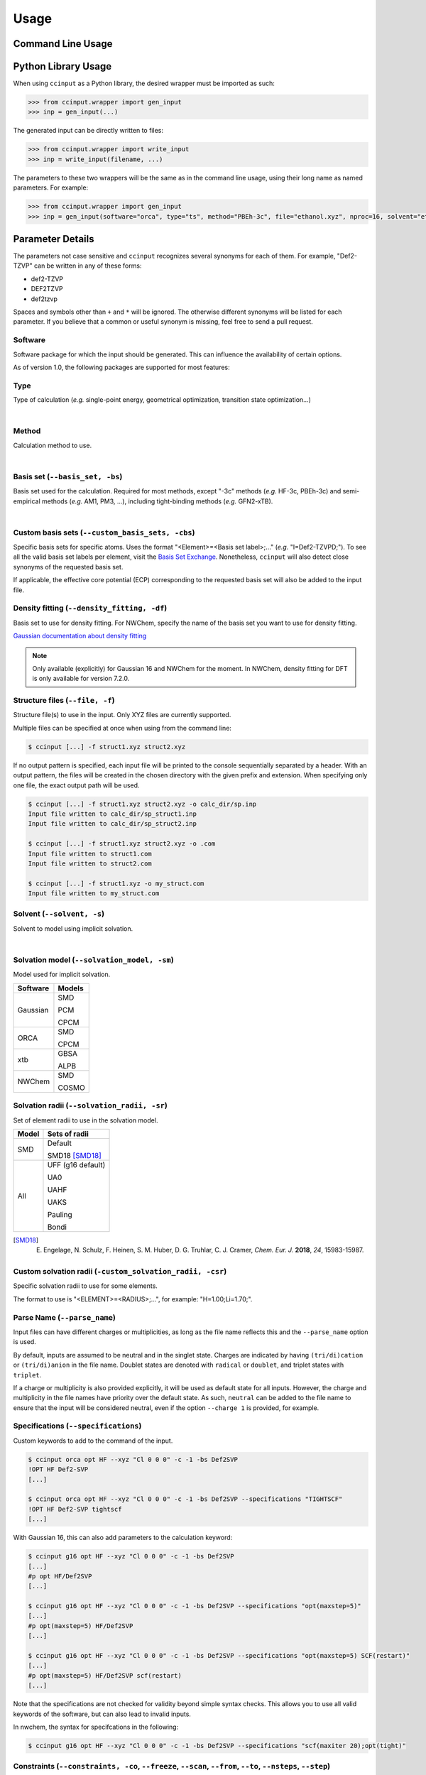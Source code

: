 Usage
=====

Command Line Usage
------------------

.. argparse::
   :ref: ccinput.wrapper.get_parser
   :prog: ccinput

Python Library Usage
--------------------

When using ``ccinput`` as a Python library, the desired wrapper must be imported as such:

.. code-block:: python

        >>> from ccinput.wrapper import gen_input
        >>> inp = gen_input(...)

The generated input can be directly written to files:

.. code-block:: python

        >>> from ccinput.wrapper import write_input
        >>> inp = write_input(filename, ...)

The parameters to these two wrappers will be the same as in the command line usage, using their long name as named parameters. For example:

.. code-block:: python

        >>> from ccinput.wrapper import gen_input
        >>> inp = gen_input(software="orca", type="ts", method="PBEh-3c", file="ethanol.xyz", nproc=16, solvent="ethanol", solvation_model="SMD")

Parameter Details
------------------

The parameters not case sensitive and ``ccinput`` recognizes several synonyms for each of them. For example, "Def2-TZVP" can be written in any of these forms:

- def2-TZVP
- DEF2TZVP
- def2tzvp

Spaces and symbols other than ``+`` and ``*``  will be ignored. The otherwise different synonyms will be listed for each parameter. If you believe that a common or useful synonym is missing, feel free to send a pull request.

Software
^^^^^^^^

Software package for which the input should be generated. This can influence the availability of certain options.

As of version 1.0, the following packages are supported for most features:

.. exec::
   from ccinput.constants import SYN_SOFTWARE
   from ccinput.documentation import format_dict_str
   print(format_dict_str(SYN_SOFTWARE, "Software id"))

Type
^^^^

Type of calculation (*e.g.* single-point energy, geometrical optimization, transition state optimization...)

.. exec::
   from ccinput.documentation import format_calc_types
   print(format_calc_types())

|

Method
^^^^^^

Calculation method to use.

.. collapse:: All computational methods

        .. exec::
           from ccinput.constants import SYN_METHODS
           from ccinput.documentation import format_dict_str
           print(format_dict_str(SYN_METHODS, "Method"))

|

Basis set (``--basis_set, -bs``)
^^^^^^^^^^^^^^^^^^^^^^^^^^^^^^^^

Basis set used for the calculation. Required for most methods, except "-3c" methods (*e.g.* HF-3c, PBEh-3c) and semi-empirical methods (*e.g.* AM1, PM3, ...), including tight-binding methods (*e.g.* GFN2-xTB).

.. collapse:: All basis sets

        .. exec::
           from ccinput.constants import SYN_BASIS_SETS
           from ccinput.documentation import format_dict_str
           print(format_dict_str(SYN_BASIS_SETS, "Basis set"))

|

Custom basis sets (``--custom_basis_sets, -cbs``)
^^^^^^^^^^^^^^^^^^^^^^^^^^^^^^^^^^^^^^^^^^^^^^^^^

Specific basis sets for specific atoms. Uses the format "<Element>=<Basis set label>;..." (*e.g.* "I=Def2-TZVPD;"). To see all the valid basis set labels per element, visit the `Basis Set Exchange <https://www.basissetexchange.org/>`_. Nonetheless, ``ccinput`` will also detect close synonyms of the requested basis set.

If applicable, the effective core potential (ECP) corresponding to the requested basis set will also be added to the input file.

Density fitting (``--density_fitting, -df``)
^^^^^^^^^^^^^^^^^^^^^^^^^^^^^^^^^^^^^^^^^^^^

Basis set to use for density fitting.
For NWChem, specify the name of the basis set you want to use for density fitting.

`Gaussian documentation about density fitting <https://gaussian.com/basissets/>`_

.. note::

   Only available (explicitly) for Gaussian 16 and NWChem for the moment. In NWChem, density fitting for DFT is only available for version 7.2.0.

Structure files (``--file, -f``)
^^^^^^^^^^^^^^^^^^^^^^^^^^^^^^^^

Structure file(s) to use in the input. Only XYZ files are currently supported.

Multiple files can be specified at once when using from the command line:

.. code-block:: console

        $ ccinput [...] -f struct1.xyz struct2.xyz

If no output pattern is specified, each input file will be printed to the console sequentially separated by a header. With an output pattern, the files will be created in the chosen directory with the given prefix and extension. When specifying only one file, the exact output path will be used.

.. code-block:: console

        $ ccinput [...] -f struct1.xyz struct2.xyz -o calc_dir/sp.inp
        Input file written to calc_dir/sp_struct1.inp
        Input file written to calc_dir/sp_struct2.inp

        $ ccinput [...] -f struct1.xyz struct2.xyz -o .com
        Input file written to struct1.com
        Input file written to struct2.com

        $ ccinput [...] -f struct1.xyz -o my_struct.com
        Input file written to my_struct.com


Solvent (``--solvent, -s``)
^^^^^^^^^^^^^^^^^^^^^^^^^^^

Solvent to model using implicit solvation.

.. collapse:: All solvents

        .. exec::
           from ccinput.constants import SYN_SOLVENTS
           from ccinput.documentation import format_dict_str
           print(format_dict_str(SYN_SOLVENTS, "Solvent"))

|

Solvation model (``--solvation_model, -sm``)
^^^^^^^^^^^^^^^^^^^^^^^^^^^^^^^^^^^^^^^^^^^^^

Model used for implicit solvation.

========== ========
Software   Models
========== ========
Gaussian   SMD

           PCM

           CPCM

ORCA       SMD

           CPCM

xtb        GBSA

           ALPB

NWChem     SMD

           COSMO

========== ========

Solvation radii (``--solvation_radii, -sr``)
^^^^^^^^^^^^^^^^^^^^^^^^^^^^^^^^^^^^^^^^^^^^

Set of element radii to use in the solvation model.

.. note:

   Only the default radii and SMD18 radii are implemented in ORCA; the other radii can only be used in Gaussian
   In nwchem only default radii are implemented. However, custom radii can be specified using appropriate command.

======= =================
Model   Sets of radii
======= =================
SMD     Default

        SMD18 [SMD18]_

All     UFF (g16 default)

        UA0 

        UAHF

        UAKS

        Pauling

        Bondi

======= =================

.. [SMD18] E. Engelage, N. Schulz, F. Heinen, S. M. Huber, D. G. Truhlar, C. J. Cramer, *Chem. Eur. J.* **2018**, *24*, 15983-15987.

Custom solvation radii (``-custom_solvation_radii, -csr``)
^^^^^^^^^^^^^^^^^^^^^^^^^^^^^^^^^^^^^^^^^^^^^^^^^^^^^^^^^^^^^^^^^^

Specific solvation radii to use for some elements.

The format to use is "<ELEMENT>=<RADIUS>;...", for example: "H=1.00;Li=1.70;".

Parse Name (``--parse_name``)
^^^^^^^^^^^^^^^^^^^^^^^^^^^^^

Input files can have different charges or multiplicities, as long as the file name reflects this and the ``--parse_name`` option is used.

By default, inputs are assumed to be neutral and in the singlet state. Charges are indicated by having ``(tri/di)cation`` or ``(tri/di)anion`` in the file name. Doublet states are denoted with ``radical`` or ``doublet``, and triplet states with ``triplet``.

If a charge or multiplicity is also provided explicitly, it will be used as default state for all inputs. However, the charge and multiplicity in the file names have priority over the default state. As such, ``neutral`` can be added to the file name to ensure that the input will be considered neutral, even if the option ``--charge 1`` is provided, for example.

Specifications (``--specifications``)
^^^^^^^^^^^^^^^^^^^^^^^^^^^^^^^^^^^^^

Custom keywords to add to the command of the input. 

.. code-block:: console

        $ ccinput orca opt HF --xyz "Cl 0 0 0" -c -1 -bs Def2SVP
        !OPT HF Def2-SVP
        [...]

        $ ccinput orca opt HF --xyz "Cl 0 0 0" -c -1 -bs Def2SVP --specifications "TIGHTSCF"
        !OPT HF Def2-SVP tightscf
        [...]

With Gaussian 16, this can also add parameters to the calculation keyword:

.. code-block:: console

        $ ccinput g16 opt HF --xyz "Cl 0 0 0" -c -1 -bs Def2SVP
        [...]
        #p opt HF/Def2SVP
        [...]

        $ ccinput g16 opt HF --xyz "Cl 0 0 0" -c -1 -bs Def2SVP --specifications "opt(maxstep=5)"
        [...]
        #p opt(maxstep=5) HF/Def2SVP
        [...]

        $ ccinput g16 opt HF --xyz "Cl 0 0 0" -c -1 -bs Def2SVP --specifications "opt(maxstep=5) SCF(restart)"
        [...]
        #p opt(maxstep=5) HF/Def2SVP scf(restart)
        [...]

Note that the specifications are not checked for validity beyond simple syntax checks. This allows you to use all valid keywords of the software, but can also lead to invalid inputs.

In nwchem, the syntax for specifcations in the following:

.. code-block:: console

        $ ccinput g16 opt HF --xyz "Cl 0 0 0" -c -1 -bs Def2SVP --specifications "scf(maxiter 20);opt(tight)"

Constraints (``--constraints, -co``, ``--freeze``, ``--scan``, ``--from``, ``--to``, ``--nsteps``, ``--step``)
^^^^^^^^^^^^^^^^^^^^^^^^^^^^^^^^^^^^^^^^^^^^^^^^^^^^^^^^^^^^^^^^^^^^^^^^^^^^^^^^^^^^^^^^^^^^^^^^^^^^^^^^^^^^^^

Constraints (freeze or scan) can be specified either as a string or as separate parameters.

The string representation allows to specified all the constraints at once in a relatively readable fashion:

.. code-block:: console

   # Freeze the bond between atoms 1 and 2 (starting at 1)
   $ ccinput [...] --constraints "freeze/1_2;"

   # Freeze the angle between atoms 1, 2 and 3
   $ ccinput [...] --constraints "freeze/1_2_3;"

   # Freeze the dihedral angle between atoms 1, 2, 3 and 4
   $ ccinput [...] --constraints "freeze/1_2_3_4;"

   # Different constraints are delimited by semi-colons
   $ ccinput [...] --constraints "freeze/1_2;freeze/3_4_5;"

   # Scans the bond 1-2 from 2 A to 1 A in 10 steps
   # Note that Gaussian does not allow starting values other than those of the current structure.
   # As such, the starting value is ignored with Gaussian.
   $ ccinput [...] --constraints "scan_2_1_10/1_2;"

   # Scans the angle 1-2-3 from 90 degrees to 0 degrees in 10 steps
   $ ccinput [...] --constraints "scan_90_0_10/1_2_3;"

   # Scans the angle 1-2-3 from its current value to 0 degrees in 10 steps
   $ ccinput [...] --constraints "scan_auto_0_10/1_2_3;"

   # Scans the dihedral angle 1-2-3-4 from 90 degrees to 0 degrees in 10 steps
   $ ccinput [...] --constraints "scan_90_0_10/1_2_3_4;"

   # Different types of constraint can be combined
   $ ccinput [...] --constraints "scan_90_0_10/1_2_3;freeze/4_5;"

The library usage uses an identical syntax:

.. code-block:: python

        >>> from ccinput.wrapper import gen_input
        >>> inp = gen_input([...], constraints="scan_90_0_10/1_2_3;freeze/4_5;")

With the string, scans always require the starting value, the final value as well as the number of steps. However, more convenient options are available using ``--scan``, ``--from``, ``--to``, ``--nsteps`` and ``--step``:

.. note::

   Scans are not implemented in nwchem for the moment

.. code-block:: console

   # Also scans the bond 1-2 from 2 A to 1 A in 10 steps
   $ ccinput [...] --scan 1 2 --from 2 --to 1 --nsteps 10

   # Scans the bond 1-2 from its current value to 1 A in 10 steps
   $ ccinput [...] --scan 1 2 --to 1 --nsteps 10

   # Scans the bond 1-2 from its current value to 1 A in steps of 0.1 A
   $ ccinput [...] --scan 1 2 --to 1 --step 0.1

   # Equivalent to the above
   $ ccinput [...] --scan 1 2 --to 1 --step -0.1

   # Scans the bonds 1-2 and 3-4 from their current values to 1 A in steps of 0.1 A
   $ ccinput [...] --scan 1 2 --to 1 --step 0.1 --scan 3 4 --to 1 --step 0.1

   # The order of the sets of parameters matters:
   # Scans the bond 1-2 from 1.9 A to 0.5 A by step of 0.15 and 
   # the bond 3-4 from 1.5 A to 1.0 A in step of 0.1 A
   $ ccinput [...] --scan 1 2 --from 1.9 --to 0.5 --step 0.15 --scan 3 4 --from 1.5 --to 1 --step 0.1

   # Scans the bond 1-2 from 1.5 A to 1.0 A in step of 0.1 A and 
   # the bond 3-4 from 1.9 A to 0.5 A by step of 0.15
   $ ccinput [...] --scan 1 2 --from 1.5 --to 1 --step 0.1 --scan 3 4 --from 1.9 --to 0.5 --step 0.15 

   # However, the exact ordering of each different parameter does not matter
   # Equivalent to the above
   $ ccinput [...] --scan 1 2 --to 1 --from 1.5 --step 0.1 --scan 3 4 --step 0.15 --to 0.5 --from 1.9 

   # Moreover, coordinates can be frozen in a similar fashion
   # Freezes the angle between atoms 1, 2 and 3
   $ ccinput [...] --freeze 1 2 3

   # Freezes the angle between atoms 1, 2 and 3 and 
   # scans the bond 1-2 from its current value to 1 A in steps of 0.1 A
   $ ccinput [...] --freeze 1 2 3 --scan 1 2 --to 1 --step 0.1

   # Equivalent to the above
   $ ccinput [...] --scan 1 2 --to 1 --step 0.1 --freeze 1 2 3 

   # Also equivalent to the above (although confusing)
   $ ccinput [...] --scan 1 2 --to 1 --freeze 1 2 3 --step 0.1


The library usage employs arrays for each parameter, with ``freeze`` and ``scan`` being arrays of arrays (for multiple constraints of multiple atoms each). The scanning parameters are prefixed by the letter "s" (for "scan") due to the name clash with the Python keyword ``from``.

.. code-block:: python

        >>> from ccinput.wrapper import gen_input
        >>> inp = gen_input([...], freeze=[[1, 2]])

        >>> inp = gen_input([...], scan=[[2, 3]], sfrom=[1.0], sto=[1.5], snsteps=[5])

        >>> inp = gen_input([...], scan=[[2, 3]], sfrom=[1.0], sto=[1.5], sstep=[0.1])

        >>> inp = gen_input([...], scan=[[2, 3], [1, 2, 3, 4]], sfrom=[1.0, 120], sto=[1.5, 160], sstep=[0.1, 5])

Presets
-------
Presets offer a convenient way to save sets of parameters and reuse them easily in the command line:

.. code-block:: console

        $ ccinput gaussian opt m062x -bs def2tzvp --specifications "opt(maxstep=5) 5d nosymm" -sm smd -sr smd18 -s methanol --save my_preset
        --- Saved preset 'my_preset'
        software                      gaussian                          
        type                          opt                           
        method                        m062x                         
        basis_set                     def2tzvp                      
        version                       <Y.X.Z>        
        solvent                       methanol                      
        solvation_model               smd                           
        solvation_radii               smd18                         
        specifications                opt(maxstep=5) 5d nosymm

        $ ccinput --preset my_preset --xyz "Cl 0 0 0" -c -1
        %chk=calc.chk
        %nproc=1
        %mem=1000MB
        #p opt(maxstep=5) M062X/Def2TZVP 5d nosymm SCRF(SMD, Solvent=methanol, Read)

        File created by ccinput

        -1 1
        Cl   0.00000000   0.00000000   0.00000000

        modifysph

        Br 2.60
        I 2.74

All parameters can be saved in the preset, except the calculation name and the XYZ structure. To create a preset, simply enter all the desired parameters exactly like when creating an input file and append ``--preset <preset_name>`` to the command. This will not generate any input file and will instead same the parameters as JSON in an accessible user directory (generally ``~/.local/share/ccinput`` or ``C:\\Users\\<username>\\AppData\\Local\\CYLlab\\ccinput``).

Parameters in the preset file can be overwritten when creating the input file: 

.. code-block:: console

        $ ccinput --preset my_preset --xyz "Cl 0 0 0" -c -1
        %chk=calc.chk
        %nproc=1
        %mem=1000MB
        #p opt(maxstep=5) M062X/Def2TZVP 5d nosymm SCRF(SMD, Solvent=methanol, Read)

        File created by ccinput

        -1 1
        Cl   0.00000000   0.00000000   0.00000000

        modifysph

        Br 2.60
        I 2.74


        $ ccinput --preset my_preset --xyz "Cl 0 0 0" -c -1 -s vacuum
        %chk=calc.chk
        %nproc=1
        %mem=1000MB
        #p opt(maxstep=5) M062X/Def2TZVP 5d nosymm

        File created by ccinput

        -1 1
        Cl   0.00000000   0.00000000   0.00000000

Specifications are the only parameters that are not overwritten, but combined:

.. code-block:: console

        $ ccinput --preset my_preset --xyz "Cl 0 0 0" -c -1 -s vacuum --specifications "Int(Ultrafinegrid)"

        %chk=calc.chk
        %nproc=1
        %mem=1000MB
        #p opt(maxstep=5) M062X/Def2TZVP 5d nosymm int(ultrafinegrid)

        File created by ccinput

        -1 1
        Cl   0.00000000   0.00000000   0.00000000

Presets can be permanently modified by specifying new parameters and saving them in the same preset. Unspecified options will not be modified:

.. code-block:: console

        $ ccinput -s vacuum --save my_preset
        --- Saved preset 'my_preset'
        software                      gaussian                      
        type                          opt                           
        method                        m062x                         
        basis_set                     def2tzvp                      
        version                       1.2.2+7.g8e241e2.dirty        
        solvent                       vacuum                        
        solvation_model               smd                           
        solvation_radii               smd18                         
        specifications                opt(maxstep=5) 5d nosymm

        $ ccinput --preset my_preset --xyz "Cl 0 0 0" -c -1
        %chk=calc.chk
        %nproc=1
        %mem=1000MB
        #p opt(maxstep=5) M062X/Def2TZVP 5d nosymm

        File created by ccinput

        -1 1
        Cl   0.00000000   0.00000000   0.00000000


Note that the parameters are not validated on preset creation.
